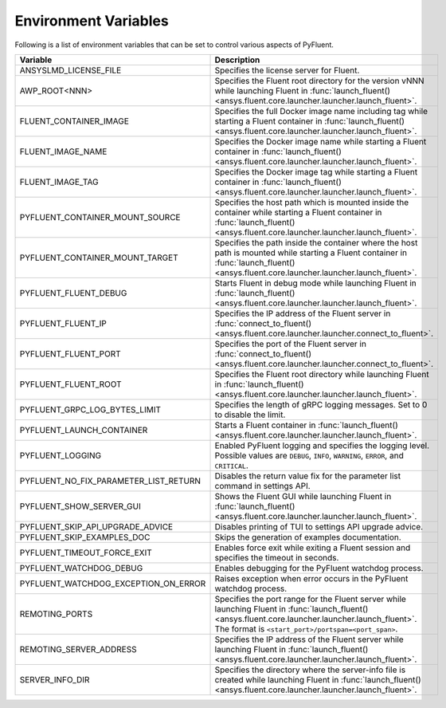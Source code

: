 .. _ref_environment_variables:

=====================
Environment Variables
=====================

Following is a list of environment variables that can be set to control various aspects of PyFluent.

.. list-table::
    :header-rows: 1

    * - Variable
      - Description
    * - ANSYSLMD_LICENSE_FILE
      - Specifies the license server for Fluent.
    * - AWP_ROOT<NNN>
      - Specifies the Fluent root directory for the version vNNN while launching Fluent in :func:`launch_fluent() <ansys.fluent.core.launcher.launcher.launch_fluent>`.
    * - FLUENT_CONTAINER_IMAGE
      - Specifies the full Docker image name including tag while starting a Fluent container in :func:`launch_fluent() <ansys.fluent.core.launcher.launcher.launch_fluent>`.
    * - FLUENT_IMAGE_NAME
      - Specifies the Docker image name while starting a Fluent container in :func:`launch_fluent() <ansys.fluent.core.launcher.launcher.launch_fluent>`.
    * - FLUENT_IMAGE_TAG
      - Specifies the Docker image tag while starting a Fluent container in :func:`launch_fluent() <ansys.fluent.core.launcher.launcher.launch_fluent>`.
    * - PYFLUENT_CONTAINER_MOUNT_SOURCE
      - Specifies the host path which is mounted inside the container while starting a Fluent container in :func:`launch_fluent() <ansys.fluent.core.launcher.launcher.launch_fluent>`.
    * - PYFLUENT_CONTAINER_MOUNT_TARGET
      - Specifies the path inside the container where the host path is mounted while starting a Fluent container in :func:`launch_fluent() <ansys.fluent.core.launcher.launcher.launch_fluent>`.
    * - PYFLUENT_FLUENT_DEBUG
      - Starts Fluent in debug mode while launching Fluent in :func:`launch_fluent() <ansys.fluent.core.launcher.launcher.launch_fluent>`.
    * - PYFLUENT_FLUENT_IP
      - Specifies the IP address of the Fluent server in :func:`connect_to_fluent() <ansys.fluent.core.launcher.launcher.connect_to_fluent>`.
    * - PYFLUENT_FLUENT_PORT
      - Specifies the port of the Fluent server in :func:`connect_to_fluent() <ansys.fluent.core.launcher.launcher.connect_to_fluent>`.
    * - PYFLUENT_FLUENT_ROOT
      - Specifies the Fluent root directory while launching Fluent in :func:`launch_fluent() <ansys.fluent.core.launcher.launcher.launch_fluent>`.
    * - PYFLUENT_GRPC_LOG_BYTES_LIMIT
      - Specifies the length of gRPC logging messages. Set to 0 to disable the limit.
    * - PYFLUENT_LAUNCH_CONTAINER
      - Starts a Fluent container in :func:`launch_fluent() <ansys.fluent.core.launcher.launcher.launch_fluent>`.
    * - PYFLUENT_LOGGING
      - Enabled PyFluent logging and specifies the logging level. Possible values are ``DEBUG``, ``INFO``, ``WARNING``, ``ERROR``, and ``CRITICAL``.
    * - PYFLUENT_NO_FIX_PARAMETER_LIST_RETURN
      - Disables the return value fix for the parameter list command in settings API.
    * - PYFLUENT_SHOW_SERVER_GUI
      - Shows the Fluent GUI while launching Fluent in :func:`launch_fluent() <ansys.fluent.core.launcher.launcher.launch_fluent>`.
    * - PYFLUENT_SKIP_API_UPGRADE_ADVICE
      - Disables printing of TUI to settings API upgrade advice.
    * - PYFLUENT_SKIP_EXAMPLES_DOC
      - Skips the generation of examples documentation.
    * - PYFLUENT_TIMEOUT_FORCE_EXIT
      - Enables force exit while exiting a Fluent session and specifies the timeout in seconds.
    * - PYFLUENT_WATCHDOG_DEBUG
      - Enables debugging for the PyFluent watchdog process.
    * - PYFLUENT_WATCHDOG_EXCEPTION_ON_ERROR
      - Raises exception when error occurs in the PyFluent watchdog process.
    * - REMOTING_PORTS
      - Specifies the port range for the Fluent server while launching Fluent in :func:`launch_fluent() <ansys.fluent.core.launcher.launcher.launch_fluent>`.
        The format is ``<start_port>/portspan=<port_span>``.
    * - REMOTING_SERVER_ADDRESS
      - Specifies the IP address of the Fluent server while launching Fluent in :func:`launch_fluent() <ansys.fluent.core.launcher.launcher.launch_fluent>`.
    * - SERVER_INFO_DIR
      - Specifies the directory where the server-info file is created while launching Fluent in :func:`launch_fluent() <ansys.fluent.core.launcher.launcher.launch_fluent>`.
